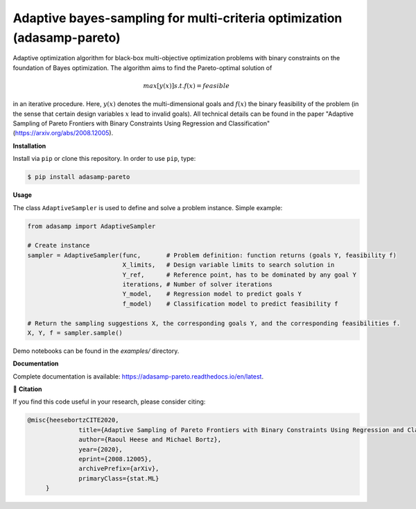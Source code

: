 ************************************************************************
Adaptive bayes-sampling for multi-criteria optimization (adasamp-pareto)
************************************************************************

.. image:: https://github.com/RaoulHeese/adasamp-pareto/actions/workflows/tests.yml/badge.svg 
    :target: https://github.com/RaoulHeese/adasamp-pareto/actions/workflows/tests.yml
    :alt: GitHub Actions
	
.. image:: https://readthedocs.org/projects/adasamp-pareto/badge/?version=latest
    :target: https://adasamp-pareto.readthedocs.io/en/latest/?badge=latest
    :alt: Documentation Status	
	
.. image:: https://img.shields.io/badge/license-MIT-lightgrey
    :target: https://github.com/RaoulHeese/adasamp-pareto/blob/main/LICENSE
    :alt: MIT License	

Adaptive optimization algorithm for black-box multi-objective optimization problems with binary constraints on the foundation of Bayes optimization. The algorithm aims to find the Pareto-optimal solution of

.. math::

   max [ y(x) ] s.t. f(x) = feasible
   
in an iterative procedure. Here, :math:`y(x)` denotes the multi-dimensional goals and :math:`f(x)` the binary feasibility of the problem (in the sense that certain design variables :math:`x` lead to invalid goals). All technical details can be found in the paper "Adaptive Sampling of Pareto Frontiers with Binary Constraints Using Regression and Classification" (`<https://arxiv.org/abs/2008.12005>`_).

**Installation**

Install via ``pip`` or clone this repository. In order to use ``pip``, type:

.. code-block:: sh

    $ pip install adasamp-pareto
	
**Usage**

The class ``AdaptiveSampler`` is used to define and solve a problem instance. Simple example:

.. code-block:: python

  from adasamp import AdaptiveSampler

  # Create instance
  sampler = AdaptiveSampler(func,       # Problem definition: function returns (goals Y, feasibility f)
                            X_limits,   # Design variable limits to search solution in
                            Y_ref,      # Reference point, has to be dominated by any goal Y
                            iterations, # Number of solver iterations
                            Y_model,    # Regression model to predict goals Y
                            f_model)    # Classification model to predict feasibility f

  # Return the sampling suggestions X, the corresponding goals Y, and the corresponding feasibilities f.
  X, Y, f = sampler.sample()
  
Demo notebooks can be found in the `examples/` directory.
  
**Documentation**

Complete documentation is available: `<https://adasamp-pareto.readthedocs.io/en/latest>`_.

📖 **Citation**

If you find this code useful in your research, please consider citing:

.. code-block::

    @misc{heesebortzCITE2020,
		  title={Adaptive Sampling of Pareto Frontiers with Binary Constraints Using Regression and Classification}, 
		  author={Raoul Heese and Michael Bortz},
		  year={2020},
		  eprint={2008.12005},
		  archivePrefix={arXiv},
		  primaryClass={stat.ML}
         }
	